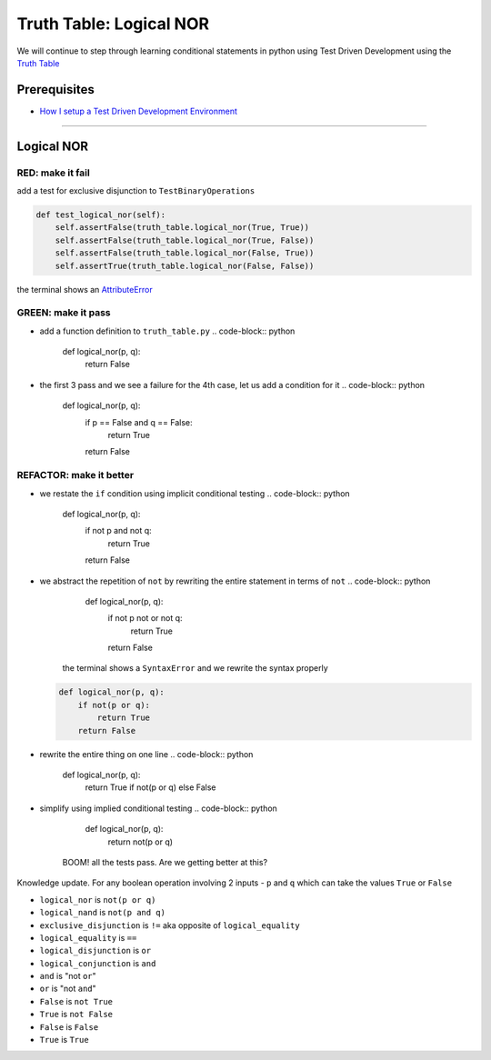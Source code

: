 Truth Table: Logical NOR
========================

We will continue to step through learning conditional statements in python using Test Driven Development using the `Truth Table <https://en.wikipedia.org/wiki/Truth_table>`_

Prerequisites
-------------


* `How I setup a Test Driven Development Environment <./How I How I setup a Test Driven Development Environment.rst>`_

----

Logical NOR
-----------

RED: make it fail
^^^^^^^^^^^^^^^^^

add a test for exclusive disjunction to ``TestBinaryOperations``

.. code-block:: python

       def test_logical_nor(self):
           self.assertFalse(truth_table.logical_nor(True, True))
           self.assertFalse(truth_table.logical_nor(True, False))
           self.assertFalse(truth_table.logical_nor(False, True))
           self.assertTrue(truth_table.logical_nor(False, False))

the terminal shows an `AttributeError <./ATTRIBUTE_ERROR.rst>`_

GREEN: make it pass
^^^^^^^^^^^^^^^^^^^


* add a function definition to ``truth_table.py``
  .. code-block:: python

       def logical_nor(p, q):
           return False

* the first 3 pass and we see a failure for the 4th case, let us add a condition for it
  .. code-block:: python

       def logical_nor(p, q):
           if p == False and q == False:
               return True
           return False

REFACTOR: make it better
^^^^^^^^^^^^^^^^^^^^^^^^


* we restate the ``if`` condition using implicit conditional testing
  .. code-block:: python

       def logical_nor(p, q):
           if not p and not q:
               return True
           return False

* we abstract the repetition of ``not`` by rewriting the entire statement in terms of ``not``
  .. code-block:: python

       def logical_nor(p, q):
           if not p not or not q:
               return True
           return False
    the terminal shows a ``SyntaxError`` and we rewrite the syntax properly
  .. code-block:: python

       def logical_nor(p, q):
           if not(p or q):
               return True
           return False

* rewrite the entire thing on one line
  .. code-block:: python

       def logical_nor(p, q):
           return True if not(p or q) else False

* simplify using implied conditional testing
  .. code-block:: python

       def logical_nor(p, q):
           return not(p or q)
    BOOM! all the tests pass. Are we getting better at this?

Knowledge update. For any boolean operation involving 2 inputs - ``p`` and ``q`` which can take the values ``True`` or ``False``


* ``logical_nor`` is ``not(p or q)``
* ``logical_nand`` is ``not(p and q)``
* ``exclusive_disjunction`` is ``!=`` aka opposite of ``logical_equality``
* ``logical_equality`` is ``==``
* ``logical_disjunction`` is ``or``
* ``logical_conjunction`` is ``and``
* ``and`` is "not ``or``\ "
* ``or`` is "not ``and``\ "
* ``False`` is ``not True``
* ``True`` is ``not False``
* ``False`` is ``False``
* ``True`` is ``True``
